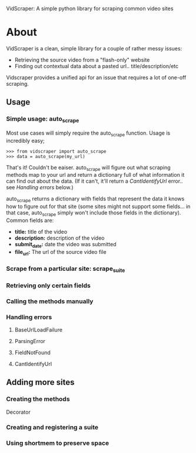 VidScraper: A simple python library for scraping common video sites

* About

VidScraper is a clean, simple library for a couple of rather messy
issues:
 - Retrieving the source video from a "flash-only" website
 - Finding out contextual data about a pasted url.. title/description/etc

Vidscraper provides a unified api for an issue that requires a lot of
one-off scraping.

** Usage

*** Simple usage: auto_scrape

Most use cases will simply require the auto_scrape function.  Usage is
incredibly easy;

: >>> from vidscraper import auto_scrape
: >>> data = auto_scrape(my_url)

That's it!  Couldn't be eaiser.  auto_scrape will figure out what
scraping methods map to your url and return a dictionary full of what
information it can find out about the data.  (If it can't, it'll
return a [[CantIdentifyUrl]] error.. see [[Handling errors]] below.)

auto_scrape returns a dictionary with fields that represent the data
it knows how to figure out for that site (some sites might not support
some fields... in that case, auto_scrape simply won't include those
fields in the dictionary).  Common fields are:
 - *title:* title of the video
 - *description:* description of the video
 - *submit_date:* date the video was submitted
 - *file_url:* The url of the source video file

*** Scrape from a particular site: scrape_suite

*** Retrieving only certain fields

*** Calling the methods manually

*** Handling errors

**** BaseUrlLoadFailure
**** ParsingError
**** FieldNotFound
**** CantIdentifyUrl

** Adding more sites

*** Creating the methods

Decorator

*** Creating and registering a suite

*** Using shortmem to preserve space

